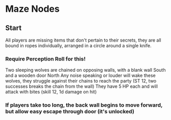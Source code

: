 * Maze Nodes
** Start
All players are missing items that don't pertain to their secrets, they are all bound in ropes individually, arranged in a circle around a single knife.
*** Require Perception Roll for this!
    Two sleeping wolves are chained on opposing walls, with a blank wall South and a wooden door North
    Any noise speaking or louder will wake these wolves, they struggle against their chains to reach the party (ST 12, two successes breaks the chain from the wall)
    They have 5 HP each and will attack with bites (skill 12, 1d damage on hit)
*** If players take too long, the back wall begins to move forward, but allow easy escape through door (it's unlocked)

